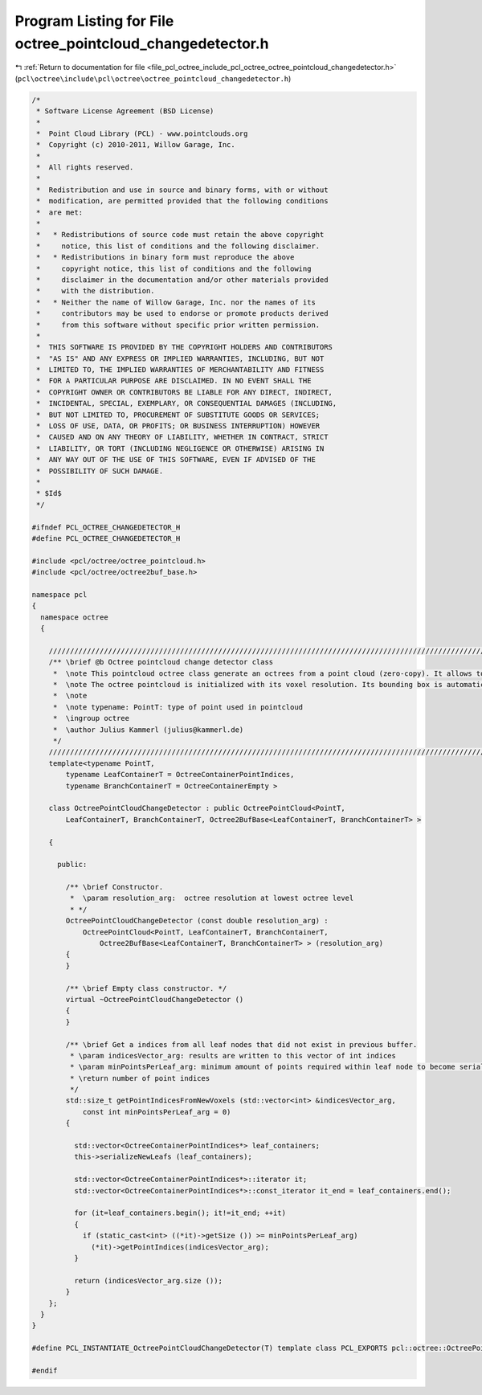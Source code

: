 
.. _program_listing_file_pcl_octree_include_pcl_octree_octree_pointcloud_changedetector.h:

Program Listing for File octree_pointcloud_changedetector.h
===========================================================

|exhale_lsh| :ref:`Return to documentation for file <file_pcl_octree_include_pcl_octree_octree_pointcloud_changedetector.h>` (``pcl\octree\include\pcl\octree\octree_pointcloud_changedetector.h``)

.. |exhale_lsh| unicode:: U+021B0 .. UPWARDS ARROW WITH TIP LEFTWARDS

.. code-block:: cpp

   /*
    * Software License Agreement (BSD License)
    *
    *  Point Cloud Library (PCL) - www.pointclouds.org
    *  Copyright (c) 2010-2011, Willow Garage, Inc.
    *
    *  All rights reserved.
    *
    *  Redistribution and use in source and binary forms, with or without
    *  modification, are permitted provided that the following conditions
    *  are met:
    *
    *   * Redistributions of source code must retain the above copyright
    *     notice, this list of conditions and the following disclaimer.
    *   * Redistributions in binary form must reproduce the above
    *     copyright notice, this list of conditions and the following
    *     disclaimer in the documentation and/or other materials provided
    *     with the distribution.
    *   * Neither the name of Willow Garage, Inc. nor the names of its
    *     contributors may be used to endorse or promote products derived
    *     from this software without specific prior written permission.
    *
    *  THIS SOFTWARE IS PROVIDED BY THE COPYRIGHT HOLDERS AND CONTRIBUTORS
    *  "AS IS" AND ANY EXPRESS OR IMPLIED WARRANTIES, INCLUDING, BUT NOT
    *  LIMITED TO, THE IMPLIED WARRANTIES OF MERCHANTABILITY AND FITNESS
    *  FOR A PARTICULAR PURPOSE ARE DISCLAIMED. IN NO EVENT SHALL THE
    *  COPYRIGHT OWNER OR CONTRIBUTORS BE LIABLE FOR ANY DIRECT, INDIRECT,
    *  INCIDENTAL, SPECIAL, EXEMPLARY, OR CONSEQUENTIAL DAMAGES (INCLUDING,
    *  BUT NOT LIMITED TO, PROCUREMENT OF SUBSTITUTE GOODS OR SERVICES;
    *  LOSS OF USE, DATA, OR PROFITS; OR BUSINESS INTERRUPTION) HOWEVER
    *  CAUSED AND ON ANY THEORY OF LIABILITY, WHETHER IN CONTRACT, STRICT
    *  LIABILITY, OR TORT (INCLUDING NEGLIGENCE OR OTHERWISE) ARISING IN
    *  ANY WAY OUT OF THE USE OF THIS SOFTWARE, EVEN IF ADVISED OF THE
    *  POSSIBILITY OF SUCH DAMAGE.
    *
    * $Id$
    */
   
   #ifndef PCL_OCTREE_CHANGEDETECTOR_H
   #define PCL_OCTREE_CHANGEDETECTOR_H
   
   #include <pcl/octree/octree_pointcloud.h>
   #include <pcl/octree/octree2buf_base.h>
   
   namespace pcl
   {
     namespace octree
     {
   
       //////////////////////////////////////////////////////////////////////////////////////////////////////////////////////
       /** \brief @b Octree pointcloud change detector class
        *  \note This pointcloud octree class generate an octrees from a point cloud (zero-copy). It allows to detect new leaf nodes and serialize their point indices
        *  \note The octree pointcloud is initialized with its voxel resolution. Its bounding box is automatically adjusted or can be predefined.
        *  \note
        *  \note typename: PointT: type of point used in pointcloud
        *  \ingroup octree
        *  \author Julius Kammerl (julius@kammerl.de)
        */
       //////////////////////////////////////////////////////////////////////////////////////////////////////////////////////
       template<typename PointT,
           typename LeafContainerT = OctreeContainerPointIndices,
           typename BranchContainerT = OctreeContainerEmpty >
   
       class OctreePointCloudChangeDetector : public OctreePointCloud<PointT,
           LeafContainerT, BranchContainerT, Octree2BufBase<LeafContainerT, BranchContainerT> >
   
       {
   
         public:
   
           /** \brief Constructor.
            *  \param resolution_arg:  octree resolution at lowest octree level
            * */
           OctreePointCloudChangeDetector (const double resolution_arg) :
               OctreePointCloud<PointT, LeafContainerT, BranchContainerT,
                   Octree2BufBase<LeafContainerT, BranchContainerT> > (resolution_arg)
           {
           }
   
           /** \brief Empty class constructor. */
           virtual ~OctreePointCloudChangeDetector ()
           {
           }
   
           /** \brief Get a indices from all leaf nodes that did not exist in previous buffer.
            * \param indicesVector_arg: results are written to this vector of int indices
            * \param minPointsPerLeaf_arg: minimum amount of points required within leaf node to become serialized.
            * \return number of point indices
            */
           std::size_t getPointIndicesFromNewVoxels (std::vector<int> &indicesVector_arg,
               const int minPointsPerLeaf_arg = 0)
           {
   
             std::vector<OctreeContainerPointIndices*> leaf_containers;
             this->serializeNewLeafs (leaf_containers);
   
             std::vector<OctreeContainerPointIndices*>::iterator it;
             std::vector<OctreeContainerPointIndices*>::const_iterator it_end = leaf_containers.end();
   
             for (it=leaf_containers.begin(); it!=it_end; ++it)
             {
               if (static_cast<int> ((*it)->getSize ()) >= minPointsPerLeaf_arg)
                 (*it)->getPointIndices(indicesVector_arg);
             }
   
             return (indicesVector_arg.size ());
           }
       };
     }
   }
   
   #define PCL_INSTANTIATE_OctreePointCloudChangeDetector(T) template class PCL_EXPORTS pcl::octree::OctreePointCloudChangeDetector<T>;
   
   #endif
   
